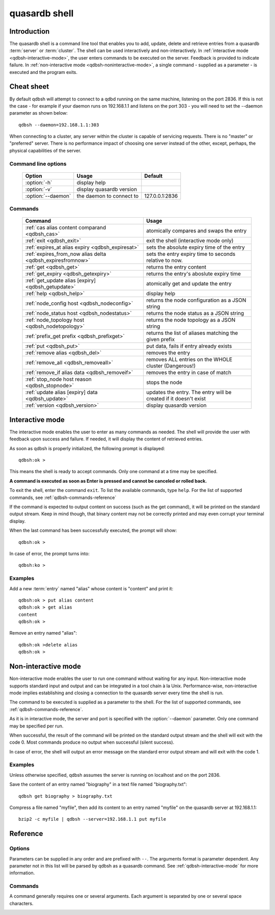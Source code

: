 ﻿quasardb shell
**************

.. program:: qdbsh

Introduction
============

The quasardb shell is a command line tool that enables you to add, update, delete and retrieve entries from a quasardb :term:`server` or :term:`cluster`.
The shell can be used interactively and non-interactively.
In :ref:`interactive mode <qdbsh-interactive-mode>`, the user enters commands to be executed on the server. Feedback is provided to indicate failure.
In :ref:`non-interactive mode <qdbsh-noninteractive-mode>`, a single command - supplied as a parameter - is executed and the program exits.


Cheat sheet
===========

By default qdbsh will attempt to connect to a qdbd running on the same machine, listening on the port 2836. If this is not the case - for example if your daemon runs on 192.168.1.1 and listens on the port 303 - you will need to set the --daemon parameter as shown below::

    qdbsh --daemon=192.168.1.1:303

When connecting to a cluster, any server within the cluster is capable of servicing requests. There is no "master" or "preferred" server. There is no performance impact of choosing one server instead of the other, except, perhaps, the physical capabilities of the server.

Command line options
---------------------

 ===================================== ============================ ==============
                Option                             Usage                Default
 ===================================== ============================ ==============
 :option:`-h`                          display help                  
 :option:`-v`                          display quasardb version      
 :option:`--daemon`                    the daemon to connect to     127.0.0.1:2836
 ===================================== ============================ ==============

Commands
--------

 ========================================================== ==========================================================
                Command                                                  Usage
 ========================================================== ==========================================================
 :ref:`cas alias content comparand <qdbsh_cas>`              atomically compares and swaps the entry
 :ref:`exit <qdbsh_exit>`                                    exit the shell (interactive mode only)
 :ref:`expires_at alias expiry <qdbsh_expiresat>`            sets the absolute expiry time of the entry
 :ref:`expires_from_now alias delta <qdbsh_expiresfromnow>`  sets the entry expiry time to seconds relative to now.
 :ref:`get <qdbsh_get>`                                      returns the entry content
 :ref:`get_expiry <qdbsh_getexpiry>`                         returns the entry's aboslute expiry time
 :ref:`get_update alias [expiry] <qdbsh_getupdate>`          atomically get and update the entry
 :ref:`help <qdbsh_help>`                                    display help
 :ref:`node_config host <qdbsh_nodeconfig>`                  returns the node configuration as a JSON string
 :ref:`node_status host <qdbsh_nodestatus>`                  returns the node status as a JSON string
 :ref:`node_topology host <qdbsh_nodetopology>`              returns the node topology as a JSON string
 :ref:`prefix_get prefix <qdbsh_prefixget>`                  returns the list of aliases matching the given prefix
 :ref:`put <qdbsh_put>`                                      put data, fails if entry already exists
 :ref:`remove alias <qdbsh_del>`                             removes the entry
 :ref:`remove_all <qdbsh_removeall>`                         removes ALL entries on the WHOLE cluster (Dangerous!)
 :ref:`remove_if alias data <qdbsh_removeif>`                removes the entry in case of match
 :ref:`stop_node host reason <qdbsh_stopnode>`               stops the node
 :ref:`update alias [expiry] data <qdbsh_update>`            updates the entry. The entry will be created if it doesn't exist
 :ref:`version <qdbsh_version>`                              display quasardb version
 
 ========================================================== ==========================================================

.. _qdbsh-interactive-mode:

Interactive mode
================

The interactive mode enables the user to enter as many commands as needed. The shell will provide the user with feedback upon success and failure. If needed, it will display the content of retrieved entries.

As soon as qdbsh is properly initialized, the following prompt is displayed::

    qdbsh:ok >

This means the shell is ready to accept commands. Only one command at a time may be specified.

**A command is executed as soon as Enter is pressed and cannot be canceled or rolled back.**

To exit the shell, enter the command ``exit``. To list the available commands, type ``help``.
For the list of supported commands, see :ref:`qdbsh-commands-reference`

If the command is expected to output content on success (such as the get command), it will be printed on the standard output stream.
Keep in mind though, that binary content may not be correctly printed and may even corrupt your terminal display.

When the last command has been successfully executed, the prompt will show::

    qdbsh:ok >

In case of error, the prompt turns into::

    qdbsh:ko >

Examples
--------

Add a new :term:`entry` named "alias" whose content is "content" and print it::

    qdbsh:ok > put alias content
    qdbsh:ok > get alias
    content
    qdbsh:ok >

Remove an entry named "alias"::

    qdbsh:ok >delete alias
    qdbsh:ok >

.. _qdbsh-noninteractive-mode:

Non-interactive mode
====================

Non-interactive mode enables the user to run one command without waiting for any input.
Non-interactive mode supports standard input and output and can be integrated in a tool chain à la Unix.
Performance-wise, non-interactive mode implies establishing and closing a connection to the quasardb server every time the shell is run.

The command to be executed is supplied as a parameter to the shell. For the list of supported commands, see :ref:`qdbsh-commands-reference`.

As it is in interactive mode, the server and port is specified with the :option:`--daemon` parameter. Only one command may be specified per run.

When successful, the result of the command will be printed on the standard output stream and the shell will exit with the code 0. Most commands produce no output when successful (silent success).

In case of error, the shell will output an error message on the standard error output stream and will exit with the code 1.

Examples
--------

Unless otherwise specified, qdbsh assumes the server is running on localhost and on the port 2836.

Save the content of an entry named "biography" in a text file named "biography.txt"::

    qdbsh get biography > biography.txt


Compress a file named "myfile", then add its content to an entry named "myfile" on the quasardb server at 192.168.1.1: ::

    bzip2 -c myfile | qdbsh --server=192.168.1.1 put myfile

.. _qdbsh-parameters-reference:

Reference
=========

Options
-------

Parameters can be supplied in any order and are prefixed with ``--``. The arguments format is parameter dependent. Any parameter not in this list will be parsed by qdbsh as a quasardb command. See :ref:`qdbsh-interactive-mode` for more information.

.. option:: -h, --help

    Displays basic usage information.

    Example
        To display the online help, type: ::

            qdbsh --help

.. option:: --daemon <address>:<port>

   Specifies the address and port of the quasardb daemon on which the shell will connect.
   Either a DNS name, an IPv4 or an IPv6 address.

   Argument
        The address and port of a machines where a quasardb daemon is running.

   Default value
        127.0.0.0:2836, the IPv4 localhost address and the port 2836

   Example
        If the daemon is on localhost and listens on port 3001::

            qdbsh --daemon=localhost:3001

.. _qdbsh-commands-reference:

Commands
--------

A command generally requires one or several arguments. Each argument is separated by one or several space characters.

.. _qdbsh_cas:
.. option:: cas <alias> <content> <comparand>

    Atomically compares the value of an existing entry with comparand and replaces it with content in case of match. The entry must already exist.

    :param alias: *(string)* the :term:`alias` of the entry to get and update.
    :param content: *(string)* the new content of the entry.
    :param comparand: *(string)* the value to compare the content to
    :return: *(string)* the entry's original content or an error message

    .. note::
        The alias cannot contain the space character and its length must be below 1024.
        The new content can only be printable characters. This is a qdbsh restriction only.
        There must be one space and only one space between the comparand and the content. There is no practical limit to the comparand length and all characters until the end of the input will be used for the comparand, including space characters.
    
    
.. _qdbsh_exit:
.. option:: exit

    Exits the shell.


.. _qdbsh_expiresat:
.. option:: expires_at <alias> <expiry>
    
    Sets the expiry time of an existing entry from the quasardb cluster.
    
    :param alias: A string representing the entry's alias for which the expiry must be set.
    :param expiry: The absolute time at which the entry expires.



.. _qdbsh_expiresfromnow:
.. option:: expires_from_now <alias> <delta>
    
    Sets the expiry time of an existing entry from the quasardb cluster.
    
    :param alias: A string representing the entry's alias for which the expiry must be set.
    :param delta: A time, relative to the call time, after which the entry expires.



.. _qdbsh_get:
.. option:: get <alias>

    Retrieves an existing entry from the server and print it to standard output.

    :param alias: *(string)* the :term:`alias` of the entry to be retrieved.
    :return: *(string)* the entry's content or an error message

    *Example*
        Retrives an entry whose alias is "alias" and whose content is the string "content"::

            qdbsh:ok > get alias
            content
            qdbsh:ok >

    .. note::
        The entry alias may not contain the space character.
        The alias may not be longer than 1024 characters.


.. _qdbsh_getexpiry:
.. option:: get_expiry <alias>

    Retrieves the expiry time of an existing entry.

    :param alias: *(string)* the :term:`alias` of the entry
    :return: *(string)* the expiry time of the alias



.. _qdbsh_getupdate:
.. option:: get_update <alias> <content>

    Atomically gets the previous value of an existing entry and replace it with the specified content. The entry must already exist.

    :param alias: *(string)* the :term:`alias` of the entry to get and update.
    :param content: *(string)* the new content of the entry.
    :return: *(string)* the entry's content or an error message

    *Example*
        Adds an entry whose alias is "myentry", and whose content is the string "MagicValue"::

            put myentry MagicValue

        Update the content to "VeryMagicValue" and gets the previous content::

            get_update myentry MagicValue
            VeryMagicValue

    .. note::
        The alias cannot contain the space character and its length must be below 1024.
        There must be one space and only one space between the alias and the content. There is no practical limit to the content length and all characters until the end of the input will be added to the content, including space characters.


.. _qdbsh_help:
.. option:: help

    Displays basic usage information and lists all available commands.

.. _qdbsh_nodeconfig:
.. option:: node_config <host>
    
    Returns the node configuration as a JSON string
    
    :param host: *(string)* The node designated by its host and port number (e.g. "127.0.0.1:2836")
    :return: *(string)* The node configuration.

.. _qdbsh_nodestatus:
.. option:: node_status <host>
    
    Returns the node status as a JSON string.
    
    :param host: *(string)* The node designated by its host and port number (e.g. "127.0.0.1:2836")
    :return: *(string)* The node status.

.. _qdbsh_nodetopology:
.. option:: node_topology <host>
    
    Returns the node topology (list of predecessors and successors) as a JSON string.
    
    :param host: *(string)* The node designated by its host and port number (e.g. "127.0.0.1:2836")
    :return: *(string)* The node topology.


.. _qdbsh_prefixget:
.. option:: prefix_get <prefix>
    
    Returns the list of aliases matching the given prefix.
    
    :param prefix: *(string)* A prefix to search for.
    :return: *(string)* The list of matching aliases.


.. _qdbsh_put:
.. option:: put <alias> <content>

    Adds a new entry to the server. The entry must not already exist. Keys beginning with the string "qdb" are reserved and cannot be added to the cluster.

    :param alias: *(string)* the :term:`alias` of the entry to create
    :param content: *(string)* the content of the entry
    :return: nothing if successful, an error message otherwise

    *Example*
        Adds an entry whose alias is "myentry" and whose content is the string "MagicValue"::

            put myentry MagicValue

    .. note::
        The alias cannot contain the space character and its length must be below 1024.
        There must be one space and only one space between the alias and the content.
        There is no practical limit to the content length and all characters until the end of the input will be added to the content, including space characters.



.. _qdbsh_del:
.. option:: remove <alias>

    Removes an existing entry on the server. It is an error to delete a non-existing entry.

    :param alias: *(string)* the :term:`alias` of the entry to delete
    :return: Nothing if successful, an error message otherwise

    *Example*
        Removes an entry named "obsolete"::

            remove obsolete


.. _qdbsh_removeall:
.. option:: remove_all

    Removes all entries from the server. This command is not atomic.

    :return: Nothing if successful, an error message otherwise

    .. caution::
        All entries will be deleted and will not be recoverable. If the cluster is unstable, the command may not be executed by all nodes. The command will nevertheless return success.


.. _qdbsh_removeif:
.. option:: remove_if <alias> <comparand>

    Atomically compares the entry with the comparand and removes it if, and only if, they match.

    :param alias: The entry's alias to delete.
    :param comparand: The entry's content to be compared to.
    :returns: True if the entry was successfully removed, false otherwise.

.. _qdbsh_stopnode:
.. option:: stop_node <host>
    
    Stops the node designated by its host and port number. This stop is generally effective within a few seconds of being issued, enabling inflight calls to complete successfully.
    
    :param host: *(string)* The node designated by its host and port number (e.g. "127.0.0.1:2836")


.. _qdbsh_update:
.. option:: update <alias> <content>

    Adds or updates an entry to the server. If the entry doesn't exist it will be created, otherwise it will be changed to the new specified value.

    :param alias: *(string)* the :term:`alias` of the entry to create or update.
    :param content: *(string)* the content of the entry.
    :return: Nothing if successful, an error message otherwise.

    *Example*
        Adds an entry whose alias is "myentry" and whose content is the string "MagicValue"::

            update myentry MagicValue

        Change the value of the entry "myentry" to the content "MagicValue2"::

            update myentry Magicvalue2

    .. note::
        The alias cannot contain the space character and its length must be below 1024.
        There must be one space and only one space between the alias and the content. There is no practical limit to the content length and all characters until the end of the input will be added to the content, including space characters.


.. _qdbsh_version:
.. option:: version

    Displays version information.
